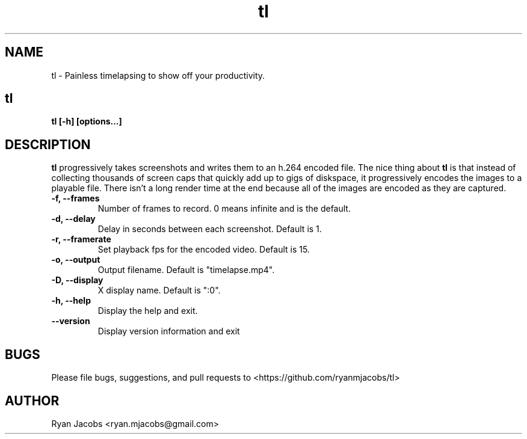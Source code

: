 .\"
.\"  Copyright (C) 2015 Ryan Jacobs <ryan.mjacobs@gmail.com>
.\"

.TH tl 1 "July 12, 2015"
.SH NAME
tl - Painless timelapsing to show off your productivity.
.SH tl
.B tl [-h] [options...]

.SH DESCRIPTION
.B tl
progressively takes screenshots and writes them to an h.264 encoded file. The nice thing about
.B tl
is that instead of collecting thousands of screen caps that quickly add up to gigs of diskspace, it progressively encodes the images to a playable file. There isn't a long render time at the end because all of the images are encoded as they are captured.

.PP
.TP
.B -f, --frames
Number of frames to record. 0 means infinite and is the default.
.TP
.B -d, --delay
Delay in seconds between each screenshot. Default is 1.
.TP
.B -r, --framerate
Set playback fps for the encoded video. Default is 15.
.TP
.B -o, --output
Output filename. Default is "timelapse.mp4".
.TP
.B -D, --display
X display name. Default is ":0".
.TP
.B -h, --help
Display the help and exit.
.TP
.B --version
Display version information and exit
.PP

.SH BUGS
Please file bugs, suggestions, and pull requests to <https://github.com/ryanmjacobs/tl>

.SH AUTHOR
Ryan Jacobs <ryan.mjacobs@gmail.com>
